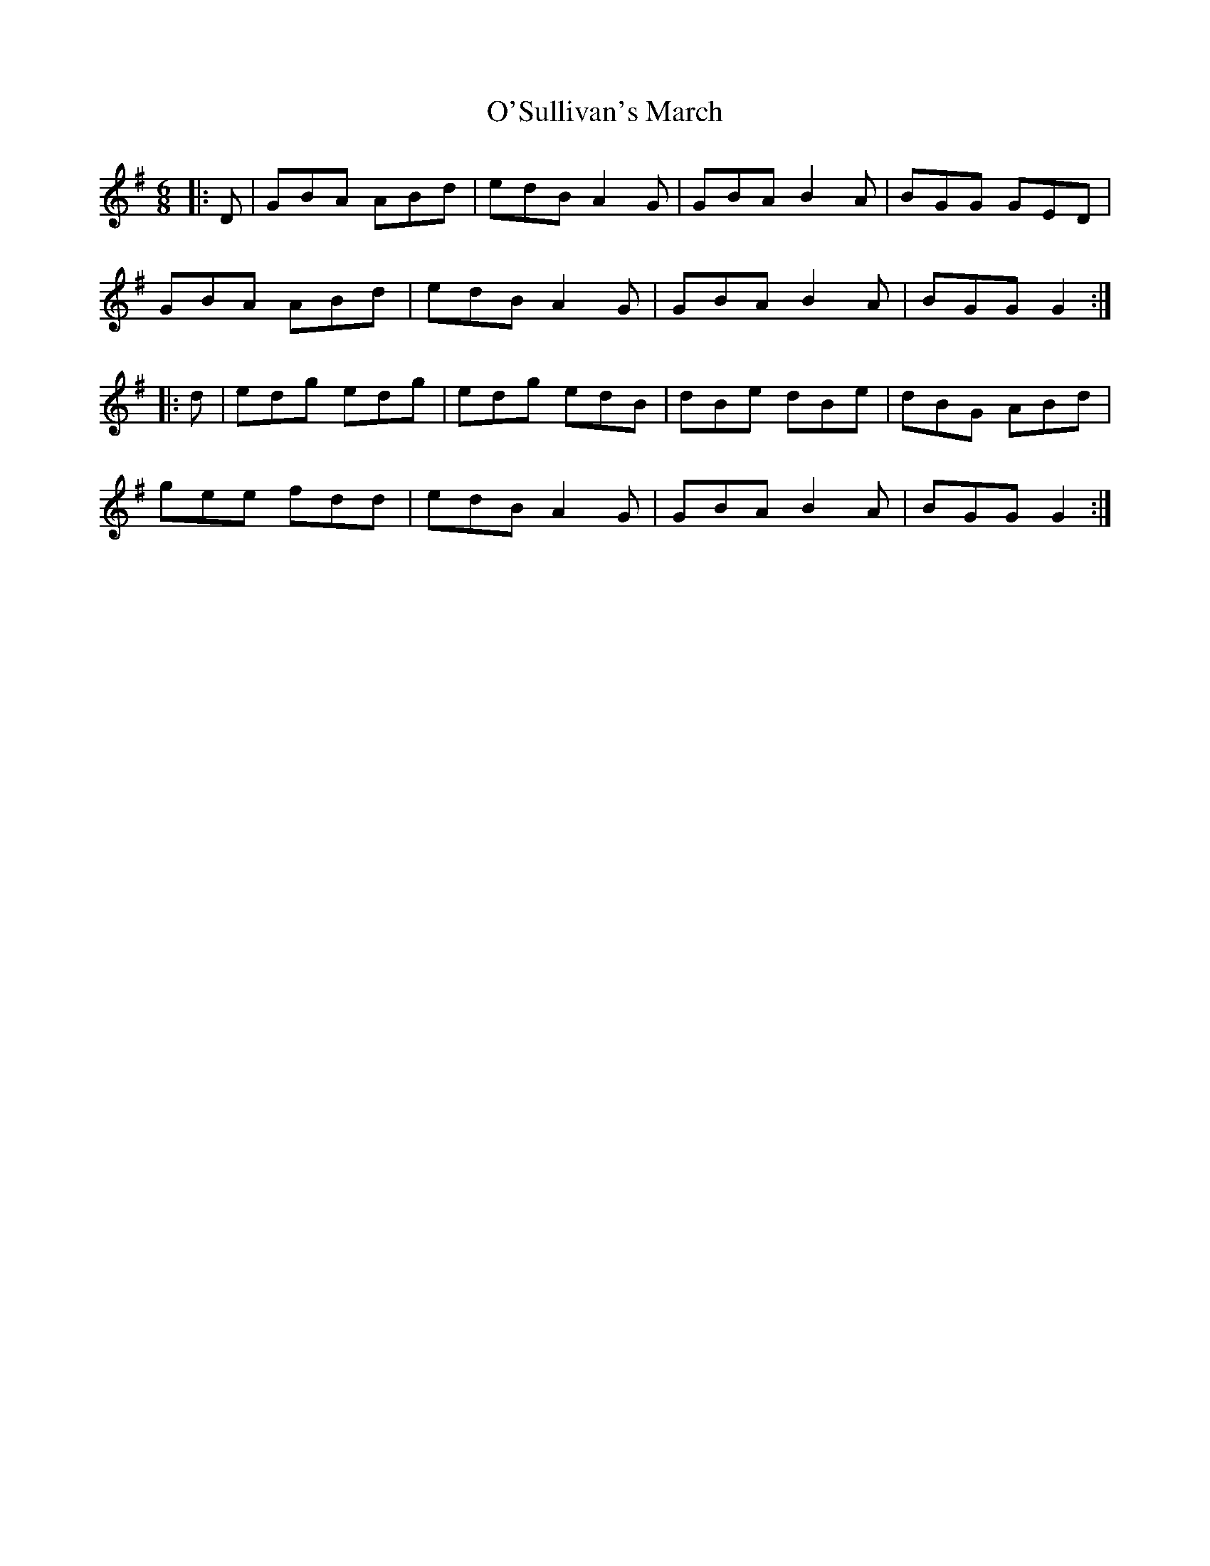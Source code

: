 X: 29928
T: O'Sullivan's March
R: jig
M: 6/8
K: Gmajor
|:D|GBA ABd|edB A2 G|GBA B2 A|BGG GED|
GBA ABd|edB A2 G|GBA B2 A|BGG G2:|
|:d|edg edg|edg edB|dBe dBe|dBG ABd|
gee fdd|edB A2 G|GBA B2 A|BGG G2:|

